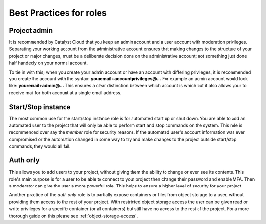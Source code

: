 .. _iam-best-practices:

########################
Best Practices for roles
########################

*************
Project admin
*************

It is recommended by Catalyst Cloud that you keep an admin account and a user
account with moderation privileges. Separating your working account from the
administrative account ensures that making changes to the structure of your
project or major changes, must be a deliberate decision done on the
administrative account; not something just done half handedly on your normal
account.

To tie in with this; when you
create your admin account or have an account with differing privileges, it is
recommended you create the account with the
syntax: **youremail+accountprivileges@...** For example an admin account would
look like: **youremail+admin@...** This ensures a clear distinction between
which account is which but it also allows your to receive mail for both account
at a single email address.

*******************
Start/Stop instance
*******************

The most common use for the start/stop instance role is for automated start up
or shut down. You are able to add an automated user to the project that will
only be able to perform start and stop commands on the system. This role
is recommended over say the `member` role for security reasons. If the
automated user's account information was ever compromised or the automation
changed in some way to try and make changes to the project outside start/stop
commands, they would all fail.

*********
Auth only
*********

This allows you to add users to your project,
without giving them the ability to change or even see its contents. This role's
main purpose is for a user to be able to connect to your project then
change their password and enable MFA. Then a moderator can give the user a more
powerful role. This helps to ensure a higher level of security for your
project.

Another practice of the *auth only* role is to partially expose
containers or files from object storage to a user, without providing them
access to the rest of your project. With restricted object storage access the
user can be given read or write privileges for a specific container
(or all containers) but still have no access to the rest of the project. For a
more thorough guide on this please see :ref:`object-storage-access`.
